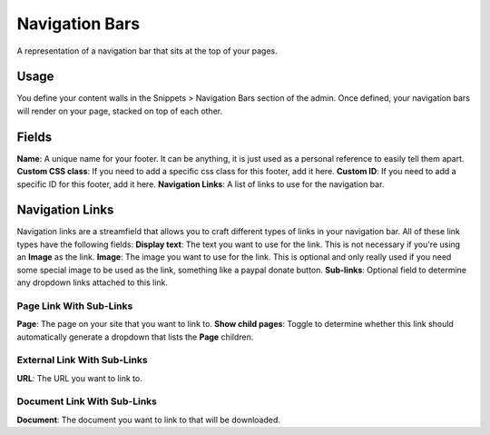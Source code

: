 Navigation Bars
===============

A representation of a navigation bar that sits at the top of your pages.

Usage
-----

You define your content walls in the Snippets > Navigation Bars section of the admin.  Once defined, your navigation bars will render on your page, stacked on top of each other.

Fields
------

**Name**: A unique name for your footer.  It can be anything, it is just used as a personal reference to easily tell them apart.
**Custom CSS class**: If you need to add a specific css class for this footer, add it here.
**Custom ID**: If you need to add a specific ID for this footer, add it here.
**Navigation Links**: A list of links to use for the navigation bar.

Navigation Links
----------------

Navigation links are a streamfield that allows you to craft different types of links in your navigation bar.  All of these link types have the following fields:
**Display text**: The text you want to use for the link. This is not necessary if you're using an **Image** as the link.
**Image**: The image you want to use for the link.  This is optional and only really used if you need some special image to be used as the link, something like a paypal donate button.
**Sub-links**: Optional field to determine any dropdown links attached to this link.

Page Link With Sub-Links
~~~~~~~~~~~~~~~~~~~~~~~~
**Page**: The page on your site that you want to link to.
**Show child pages**: Toggle to determine whether this link should automatically generate a dropdown that lists the **Page** children.

External Link With Sub-Links
~~~~~~~~~~~~~~~~~~~~~~~~~~~~
**URL**: The URL you want to link to.

Document Link With Sub-Links
~~~~~~~~~~~~~~~~~~~~~~~~~~~~
**Document**: The document you want to link to that will be downloaded.
